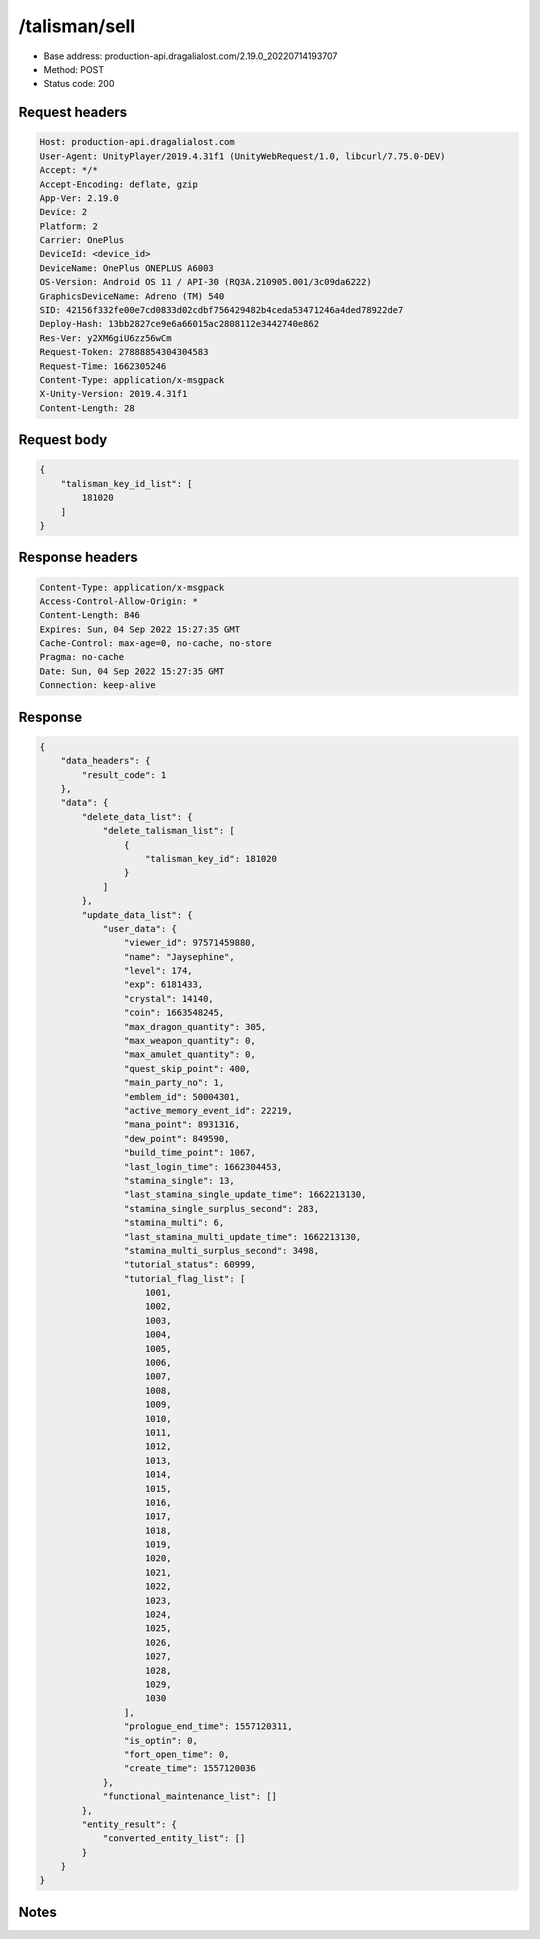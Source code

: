 /talisman/sell
==================================================

- Base address: production-api.dragalialost.com/2.19.0_20220714193707
- Method: POST
- Status code: 200

Request headers
----------------

.. code-block:: text

	Host: production-api.dragalialost.com	User-Agent: UnityPlayer/2019.4.31f1 (UnityWebRequest/1.0, libcurl/7.75.0-DEV)	Accept: */*	Accept-Encoding: deflate, gzip	App-Ver: 2.19.0	Device: 2	Platform: 2	Carrier: OnePlus	DeviceId: <device_id>	DeviceName: OnePlus ONEPLUS A6003	OS-Version: Android OS 11 / API-30 (RQ3A.210905.001/3c09da6222)	GraphicsDeviceName: Adreno (TM) 540	SID: 42156f332fe00e7cd0833d02cdbf756429482b4ceda53471246a4ded78922de7	Deploy-Hash: 13bb2827ce9e6a66015ac2808112e3442740e862	Res-Ver: y2XM6giU6zz56wCm	Request-Token: 27888854304304583	Request-Time: 1662305246	Content-Type: application/x-msgpack	X-Unity-Version: 2019.4.31f1	Content-Length: 28

Request body
----------------

.. code-block:: json

	{
	    "talisman_key_id_list": [
	        181020
	    ]
	}

Response headers
----------------

.. code-block:: text

	Content-Type: application/x-msgpack	Access-Control-Allow-Origin: *	Content-Length: 846	Expires: Sun, 04 Sep 2022 15:27:35 GMT	Cache-Control: max-age=0, no-cache, no-store	Pragma: no-cache	Date: Sun, 04 Sep 2022 15:27:35 GMT	Connection: keep-alive

Response
----------------

.. code-block:: json

	{
	    "data_headers": {
	        "result_code": 1
	    },
	    "data": {
	        "delete_data_list": {
	            "delete_talisman_list": [
	                {
	                    "talisman_key_id": 181020
	                }
	            ]
	        },
	        "update_data_list": {
	            "user_data": {
	                "viewer_id": 97571459880,
	                "name": "Jaysephine",
	                "level": 174,
	                "exp": 6181433,
	                "crystal": 14140,
	                "coin": 1663548245,
	                "max_dragon_quantity": 305,
	                "max_weapon_quantity": 0,
	                "max_amulet_quantity": 0,
	                "quest_skip_point": 400,
	                "main_party_no": 1,
	                "emblem_id": 50004301,
	                "active_memory_event_id": 22219,
	                "mana_point": 8931316,
	                "dew_point": 849590,
	                "build_time_point": 1067,
	                "last_login_time": 1662304453,
	                "stamina_single": 13,
	                "last_stamina_single_update_time": 1662213130,
	                "stamina_single_surplus_second": 283,
	                "stamina_multi": 6,
	                "last_stamina_multi_update_time": 1662213130,
	                "stamina_multi_surplus_second": 3498,
	                "tutorial_status": 60999,
	                "tutorial_flag_list": [
	                    1001,
	                    1002,
	                    1003,
	                    1004,
	                    1005,
	                    1006,
	                    1007,
	                    1008,
	                    1009,
	                    1010,
	                    1011,
	                    1012,
	                    1013,
	                    1014,
	                    1015,
	                    1016,
	                    1017,
	                    1018,
	                    1019,
	                    1020,
	                    1021,
	                    1022,
	                    1023,
	                    1024,
	                    1025,
	                    1026,
	                    1027,
	                    1028,
	                    1029,
	                    1030
	                ],
	                "prologue_end_time": 1557120311,
	                "is_optin": 0,
	                "fort_open_time": 0,
	                "create_time": 1557120036
	            },
	            "functional_maintenance_list": []
	        },
	        "entity_result": {
	            "converted_entity_list": []
	        }
	    }
	}

Notes
------
